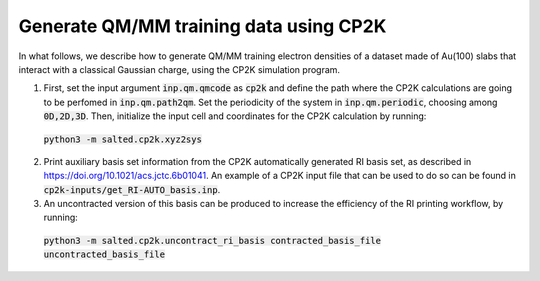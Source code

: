 Generate QM/MM training data using CP2K
---------------------------------------
In what follows, we describe how to generate QM/MM training electron densities of a dataset made of Au(100) slabs that interact with a classical Gaussian charge, using the CP2K simulation program.

1. First, set the input argument :code:`inp.qm.qmcode` as :code:`cp2k` and define the path where the CP2K     calculations are going to be perfomed in :code:`inp.qm.path2qm`. Set the periodicity of the system in    :code:`inp.qm.periodic`, choosing among :code:`0D,2D,3D`. Then, initialize the input cell and coordinates    for the CP2K calculation by running:
  :code:`python3 -m salted.cp2k.xyz2sys`

2. Print auxiliary basis set information from the CP2K automatically generated RI basis set, as described in https://doi.org/10.1021/acs.jctc.6b01041. An example of a CP2K input file that can be used to do so can be found in :code:`cp2k-inputs/get_RI-AUTO_basis.inp`. 

3. An uncontracted version of this basis can be produced to increase the efficiency of the RI printing workflow, by running:

  :code:`python3 -m salted.cp2k.uncontract_ri_basis contracted_basis_file uncontracted_basis_file`

